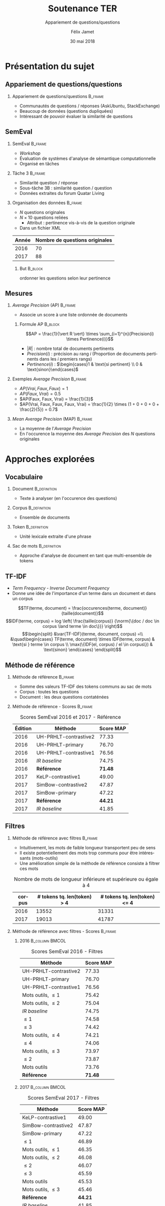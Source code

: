 #+OPTIONS: ':nil *:t -:t ::t <:t H:2 \n:nil ^:t arch:headline
#+OPTIONS: author:t broken-links:nil c:nil creator:nil
#+OPTIONS: d:(not "LOGBOOK") date:t e:t email:nil f:t inline:t num:t
#+OPTIONS: p:nil pri:nil prop:nil stat:t tags:t tasks:t tex:t
#+OPTIONS: timestamp:t title:t toc:t todo:t |:t
#+TITLE: Soutenance TER
#+SUBTITLE: Appariement de questions/questions
#+DATE: 30 mai 2018
#+AUTHOR: Félix Jamet
#+EMAIL: felix.jamet@etu.univ-nantes.fr
#+LANGUAGE: fr
#+SELECT_TAGS: export
#+EXCLUDE_TAGS: noexport
#+CREATOR: Emacs 25.3.1 (Org mode 9.1.12)

#+startup: beamer
#+LaTeX_CLASS: beamer
#+LaTeX_CLASS_OPTIONS: [bigger,fleqn]
#+BEAMER_FRAME_LEVEL: 2
# or 2
#+COLUMNS: %20ITEM %13BEAMER_env(Env) %6BEAMER_envargs(Args) %4BEAMER_col(Col) %7BEAMER_extra(Extra)

#+BEAMER_THEME: Madrid

#+LATEX_HEADER: \newcommand{\norm}[1]{\left\lVert#1\right\rVert}
#+LATEX_HEADER: \newcommand{\var}[1]{{\operatorname{\mathit{#1}}}}
#+LATEX_HEADER: \uselanguage{French}
#+LATEX_HEADER: \languagepath{French}

* Présentation du sujet
** Appariement de questions/questions
*** Appariement de questions/questions :B_frame:
:PROPERTIES:
:BEAMER_env: frame
:END:
 - Communautés de questions / réponses (AskUbuntu, StackExchange)
 - Beaucoup de données (questions dupliquées)
 - Intéressant de pouvoir évaluer la similarité de questions
** SemEval
*** SemEval :B_frame:
:PROPERTIES:
:BEAMER_env: frame
:END:
 - /Workshop/
 - Évaluation de systèmes d'analyse de sémantique computationnelle
 - Organisé en tâches

*** Tâche 3 :B_frame:
:PROPERTIES:
:BEAMER_env: frame
:END:
 - Similarité question / réponse
 - Sous-tâche 3B : similarité question / question
 - Données extraites du forum Quatar Living

*** Organisation des données :B_frame:
:PROPERTIES:
:BEAMER_env: frame
:END:
 - $N$ questions originales
 - $N \times 10$ questions reliées
   - Attribut : pertinence vis-à-vis de la question originale
 - Dans un fichier XML
| Année | Nombre de questions originales |
|-------+--------------------------------|
|  2016 |                             70 |
|  2017 |                             88 |

**** But :B_block:
:PROPERTIES:
:BEAMER_env: block
:END:
ordonner les questions selon leur pertinence

** Mesures
*** /Average Precision/ (AP)                                        :B_frame:
:PROPERTIES:
:BEAMER_env: frame
:END:
 - Associe un score à une liste ordonnée de documents
# - Les documents ont une pertinence booléenne : pertinent ou non pertinent
**** Formule AP :B_block:
:PROPERTIES:
:BEAMER_env: block
:END:
\[AP = \frac{1}{\vert R \vert} \times \sum_{i=1}^{n}{Precision(i) \times Pertinence(i)}\]
- $\vert R \vert$ : nombre total de documents pertinents
- $Precision(i)$ : précision au rang $i$ (Proportion de documents pertinents dans les $i$ premiers rangs)
- $Pertinence(i)$ : $\begin{cases}1 & \text{si pertinent} \\ 0 & \text{sinon}\end{cases}$
*** Exemples /Average Precision/                                    :B_frame:
:PROPERTIES:
:BEAMER_env: frame
:END:
 - $AP(Vrai, Faux, Faux) = 1$
 - $AP(Faux, Vrai) = 0.5$
 - $AP(Faux, Faux, Vrai) = \frac{1}{3}$
 - $AP(Vrai, Faux, Faux, Faux, Vrai) = \frac{1}{2} \times (1 + 0 + 0 + 0 + \frac{2}{5}) = 0.7$
*** /Mean Average Precision/ (MAP)                                  :B_frame:
:PROPERTIES:
:BEAMER_env: frame
:END:
- La moyenne de l'/Average Precision/
- En l'occurence la moyenne des /Average Precision/ des $N$ questions originales

# *** Code :B_column:BMCOL:
# :PROPERTIES:
# :BEAMER_env: column
# :BEAMER_col: 0.66
# :END:

# #+BEGIN_SRC xml
#   <OrgQuestion ORGQ_ID="Q1">
#     <OrgQSubject>A question example</OrgQSubject>
#   </OrgQuestion> 
# #+END_SRC

* Approches explorées
** Vocabulaire
*** Document :B_definition:
:PROPERTIES:
:BEAMER_env: definition
:END:
- Texte à analyser (en l'occurence des questions)
*** Corpus :B_definition:
:PROPERTIES:
:BEAMER_env: definition
:END:
- Ensemble de documents
*** Token :B_definition:
:PROPERTIES:
:BEAMER_env: definition
:END:
- Unité lexicale extraite d'une phrase
# Tokenizing means splitting your text into minimal meaningful units
*** Sac de mots :B_definition:
:PROPERTIES:
:BEAMER_env: definition
:END:
- Approche d'analyse de document en tant que multi-ensemble de tokens

** TF-IDF
- /Term Frequency/ - /Inverse Document Frequency/
- Donne une idée de l'importance d'un terme dans un document et dans un corpus
\small
\[TF(terme, document) = \frac{occurences(terme, document)}{taille(document)}\]
\[IDF(terme, corpus) = log \left( \frac{taille(corpus)}
{\norm{\{doc / doc \in corpus \land terme \in doc\}}} \right)\]
\[\begin{split}
&\var{TF-IDF}(terme, document, corpus) =\\
&\quad\begin{cases}
TF(terme, document) \times IDF(terme, corpus) & \text{si } terme \in corpus \\
\max(\{IDF(el, corpus) / el \in corpus\}) & \text{sinon}
\end{cases}
\end{split}\]

** Méthode de référence
*** Méthode de référence                                            :B_frame:
:PROPERTIES:
:BEAMER_env: frame
:END:
 - Somme des valeurs TF-IDF des tokens communs au sac de mots
 - Corpus : toutes les questions
 - Document : les deux questions contaténées

\begin{equation*}
\begin{split}
&similarit\acute{e}R\acute{e}f\acute{e}rence(Q_1, Q_2) =\\
&\quad\sum_{terme \in Q_1 \cap Q_2} \var{TF-IDF}(terme, Q_1 \cup Q_2, corpus)
\end{split}
\end{equation*}

*** Méthode de référence - Scores :B_frame:
:PROPERTIES:
:BEAMER_env: frame
:END:
#+NAME: refmap
#+ATTR_LATEX: :placement [p]
#+CAPTION: Scores SemEval 2016 et 2017 - Référence
| Édition | Méthode               |      Score MAP |
|---------+-----------------------+----------------|
|    2016 | UH-PRHLT-contrastive2 |          77.33 |
|    2016 | UH-PRHLT-primary      |          76.70 |
|    2016 | UH-PRHLT-contrastive1 |          76.56 |
|    2016 | /IR baseline/         |          74.75 |
|    2016 | \textbf{Référence}    | \textbf{71.48} |
|    2017 | KeLP-contrastive1     |          49.00 |
|    2017 | SimBow-contrastive2   |          47.87 |
|    2017 | SimBow-primary        |          47.22 |
|    2017 | \textbf{Référence}    | \textbf{44.21} |
|    2017 | /IR baseline/         |          41.85 |

** Filtres
*** Méthode de référence avec filtres :B_frame:
:PROPERTIES:
:BEAMER_env: frame
:END:
- Intuitivement, les mots de faible longueur transportent peu de sens
- Il existe potentiellement des mots trop communs pour être intéressants (mots-outils)
- Une amélioration simple de la méthode de référence consiste à filtrer ces mots
#+CAPTION: Nombre de mots de longueur inférieure et supérieure ou égale à 4
 | corpus | # tokens tq. len(token) > 4 | # tokens tq. len(token) <= 4 |
 |--------+-----------------------------+------------------------------|
 |   2016 |                       13552 |                        31331 |
 |   2017 |                       19013 |                        41787 |

*** Méthode de référence avec filtres - Scores :B_frame:
:PROPERTIES:
:BEAMER_env: frame
:END:
\fontsize{8pt}{9.4pt}\selectfont

**** 2016                                                    :B_column:BMCOL:
:PROPERTIES:
:BEAMER_env: column
:BEAMER_col: 0.45
:END:
#+CAPTION: Scores SemEval 2016 - Filtres
| Méthode               |      Score MAP |
|-----------------------+----------------|
| UH-PRHLT-contrastive2 |          77.33 |
| UH-PRHLT-primary      |          76.70 |
| UH-PRHLT-contrastive1 |          76.56 |
| Mots outils, $\leq 1$ |          75.42 |
| Mots outils, $\leq 2$ |          75.04 |
| /IR baseline/         |          74.75 |
| $\leq 1$              |          74.58 |
| $\leq 3$              |          74.42 |
| Mots outils, $\leq 4$ |          74.21 |
| $\leq 4$              |          74.06 |
| Mots outils, $\leq 3$ |          73.97 |
| $\leq 2$              |          73.87 |
| Mots outils           |          73.76 |
| \textbf{Référence}    | \textbf{71.48} |

**** 2017                                                    :B_column:BMCOL:
:PROPERTIES:
:BEAMER_col: 0.45
:BEAMER_env: column
:END:

#+CAPTION: Scores SemEval 2017 - Filtres
| Méthode               |      Score MAP |
|-----------------------+----------------|
| KeLP-contrastive1     |          49.00 |
| SimBow-contrastive2   |          47.87 |
| SimBow-primary        |          47.22 |
| $\leq 1$              |          46.89 |
| Mots outils, $\leq 1$ |          46.35 |
| Mots outils, $\leq 2$ |          46.08 |
| $\leq 2$              |          46.07 |
| $\leq 3$              |          45.59 |
| Mots outils           |          45.53 |
| Mots outils, $\leq 3$ |          45.46 |
| \textbf{Référence}    | \textbf{44.21} |
| /IR baseline/         |          41.85 |
| Mots outils, $\leq 4$ |          41.80 |
| $\leq 4$              |          40.47 |

*** Comparaison de la tokenisation avec et sans filtres             :B_frame:
:PROPERTIES:
:BEAMER_env: frame
:END:
**** Question 387 \hfill Score AP = 0.1                      :B_exampleblock:
:PROPERTIES:
:BEAMER_env: exampleblock
:END:
" Mall of Asia in Qatar soon to open ? . " " Is it true that there is Mall of Asia opening in Doha ; Qatar? .. If yes? .. Then ; is it in justice if I 'll will just receive 1000riyal monthly?excluding the commission . "

**** Question 387 après filtrage \hfill Score AP = 1         :B_exampleblock:
:PROPERTIES:
:BEAMER_env: exampleblock
:END:
Mall Asia Qatar open Is true Mall Asia opening Doha Qatar? .. If yes? .. Then justice 'll receive 1000riyal monthly?excluding commission

**** Comment                                                :B_ignoreheading:
:PROPERTIES:
:BEAMER_env: ignoreheading
:END:

- Filtres appliqués : :: mots-outils et mots de longueur 1

# *** Comparaison pratique avec et sans filtres (2017) :B_frame:
# :PROPERTIES:
# :BEAMER_env: frame
# :END:
# **** Question 448 \hfill Score AP = 0.5                      :B_exampleblock:
# :PROPERTIES:
# :BEAMER_env: exampleblock
# :END:
# household clearance companies . Anyone know of a company that can clear your house of furniture / appliances / misc when leaving Doha ?

# **** Question 448 après filtrage \hfill Score AP = 1         :B_exampleblock:
# :PROPERTIES:
# :BEAMER_env: exampleblock
# :END:
# household clearance companies Anyone know of company that can clear your house of furniture appliances misc when leaving Doha

# **** Comment :B_structureenv:
# :PROPERTIES:
# :BEAMER_env: structureenv
# :END:

# - Filtre appliqué: :: mots de longueur 1

** Lemmatisation
*** Lemmes :B_frame:
:PROPERTIES:
:BEAMER_env: frame
:END:
**** Lemme                                                     :B_definition:
:PROPERTIES:
:BEAMER_env: definition
:END:
- Forme canonique d'un mot
- Permet de regrouper des mots d'une même famille
**** Exemple                                                 :B_exampleblock:
:PROPERTIES:
:BEAMER_env: exampleblock
:END:
- cherchera \rightarrow chercher
- chercherons \rightarrow chercher
**** l :B_ignoreheading:
:PROPERTIES:
:BEAMER_env: ignoreheading
:END:
- La sémantique est conservée
- Des termes proches vont prendre une forme commune
*** Lemmes - Scores :B_frame:
:PROPERTIES:
:BEAMER_env: frame
:END:
\fontsize{8pt}{9.4pt}\selectfont
**** 2016 :B_column:BMCOL:
:PROPERTIES:
:BEAMER_env: column
:BEAMER_col: 0.45
:END:

#+CAPTION: Scores SemEval 2016 - Lemmes
| Méthode                       |      Score MAP |
|-------------------------------+----------------|
| UH-PRHLT-contrastive2         |          77.33 |
| UH-PRHLT-primary              |          76.70 |
| UH-PRHLT-contrastive1         |          76.56 |
| Lemmes, Mots outils, $\leq 2$ |          76.48 |
| Lemmes, Mots outils, $\leq 3$ |          75.87 |
| Lemmes, Mots outils, $\leq 1$ |          75.56 |
| Lemmes, Mots outils, $\leq 4$ |          75.38 |
| Lemmes, $\leq 4$              |          75.31 |
| /IR baseline/                 |          74.75 |
| Lemmes, $\leq 1$              |          73.64 |
| Lemmes, $\leq 2$              |          73.38 |
| Lemmes                        |          73.38 |
| Lemmes, $\leq 3$              |          72.95 |
| Lemmes, Mots outils           |          72.14 |
| \textbf{Référence}            | \textbf{71.48} |

**** 2017 :B_column:BMCOL:
:PROPERTIES:
:BEAMER_env: column
:BEAMER_col: 0.45
:END:
#+CAPTION: Scores SemEval 2017 - Lemmes
| Méthode                       |      Score MAP |
|-------------------------------+----------------|
| KeLP-contrastive1             |          49.00 |
| SimBow-contrastive2           |          47.87 |
| Lemmes, Mots outils, $\leq 1$ |          47.70 |
| SimBow-primary                |          47.22 |
| Lemmes, Mots outils, $\leq 2$ |          46.61 |
| Lemmes, Mots outils, $\leq 3$ |          46.16 |
| Lemmes, $\leq 1$              |          45.92 |
| Lemmes                        |          45.82 |
| Lemmes, $\leq 3$              |          45.17 |
| Lemmes, Mots outils           |          44.23 |
| \textbf{Référence}            | \textbf{44.21} |
| Lemmes, $\leq 2$              |          42.82 |
| Lemmes, Mots outils, $\leq 4$ |          41.87 |
| /IR baseline/                 |          41.85 |
| Lemmes, $\leq 4$              |          41.16 |

** Nature grammaticale
*** Nature grammaticale :B_frame:
:PROPERTIES:
:BEAMER_env: frame
:END:
- Hypothèse : la nature grammaticale d'un mot a une influence sur son importance sémantique
- Détectable via l'étiquetage morpho-syntaxique
- Approche : appliquer une pondération sur les noms (0.52)

*** Scores 2016 :B_frame:
:PROPERTIES:
:BEAMER_env: frame
:END:
\fontsize{8pt}{9.4pt}\selectfont
**** lemmes :B_column:BMCOL:
:PROPERTIES:
:BEAMER_env: column
:BEAMER_col: 0.45
:END:
#+CAPTION: Scores SemEval 2016 - Lemmes
| Filtres               | Score MAP |
|-----------------------+-----------|
| Mots outils, $\leq 2$ |     76.48 |
| Mots outils, $\leq 3$ |     75.87 |
| Mots outils, $\leq 1$ |     75.56 |
| Mots outils, $\leq 4$ |     75.38 |
| $\leq 4$              |     75.31 |
| $\leq 1$              |     73.64 |
| $\leq 2$              |     73.38 |
| Pas de filtre         |     73.38 |
| $\leq 3$              |     72.95 |
| Mots outils           |     72.14 |
**** lemmes + noms :B_column:BMCOL:
:PROPERTIES:
:BEAMER_env: column
:BEAMER_col: 0.45
:END:
#+CAPTION: Scores SemEval 2016 - Lemmes et pondération
| Filtres               | Score MAP |
|-----------------------+-----------|
| Mots outils, $\leq 2$ |     76.61 |
| Mots outils, $\leq 1$ |     76.32 |
| Mots outils, $\leq 3$ |     75.97 |
| Mots outils, $\leq 4$ |     75.32 |
| $\leq 4$              |     75.30 |
| Pas de filtre         |     73.73 |
| $\leq 1$              |     73.45 |
| $\leq 2$              |     73.04 |
| $\leq 3$              |     72.97 |
| Mots outils           |     72.07 |

*** Scores 2017                                                     :B_frame:
:PROPERTIES:
:BEAMER_env: frame
:END:
\fontsize{8pt}{9.4pt}\selectfont
**** lemmes :B_column:BMCOL:
:PROPERTIES:
:BEAMER_env: column
:BEAMER_col: 0.45
:END:
#+CAPTION: Scores SemEval 2017 - Lemmes
| Filtres               | Score MAP |
|-----------------------+-----------|
| Mots outils, $\leq 1$ |     47.70 |
| Mots outils, $\leq 2$ |     46.61 |
| Mots outils, $\leq 3$ |     46.16 |
| $\leq 1$              |     45.92 |
| Pas de filtre         |     45.82 |
| $\leq 3$              |     45.17 |
| Mots outils           |     44.23 |
| $\leq 2$              |     42.82 |
| Mots outils, $\leq 4$ |     41.87 |
| $\leq 4$              |     41.16 |
**** lemmes + noms :B_column:BMCOL:
:PROPERTIES:
:BEAMER_env: column
:BEAMER_col: 0.45
:END:
#+CAPTION: Scores SemEval 2017 - Lemmes et pondération
| Filtres               | Score MAP |
|-----------------------+-----------|
| Mots outils, $\leq 1$ |     47.81 |
| Mots outils, $\leq 2$ |     46.63 |
| $\leq 1$              |     45.97 |
| Mots outils, $\leq 3$ |     45.66 |
| Pas de filtre         |     45.57 |
| $\leq 3$              |     45.09 |
| Mots outils           |     44.04 |
| $\leq 2$              |     43.59 |
| Mots outils, $\leq 4$ |     42.02 |
| $\leq 4$              |     41.27 |



** Difficultés
- Fautes de frappe ou langage abbrégé
- Parties non pertinentes à la sémantique (ex: remerciements)
- Outils de TALN faillibles


** Perspectives
- Construction d'une liste de mots outils spécifique au corpus
- Utilisation d'un dictionnaire de synonymes
- Utilisation d'une distance d'édition pour contrebalancer les fautes
- Arbres de décision
